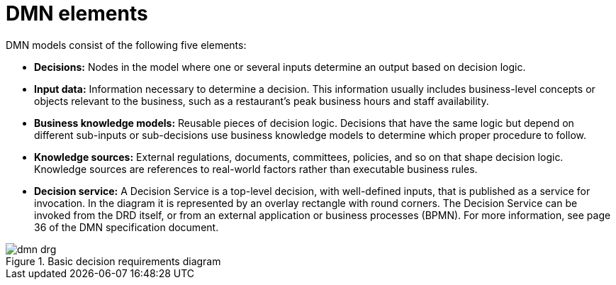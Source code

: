 [id='dmn-elements-ref']
= DMN elements

DMN models consist of the following five elements:

* *Decisions:* Nodes in the model where one or several inputs determine an output based on decision logic.
* *Input data:* Information necessary to determine a decision. This information usually includes business-level concepts or objects relevant to the business, such as a restaurant’s peak business hours and staff availability.
* *Business knowledge models:* Reusable pieces of decision logic. Decisions that have the same logic but depend on different sub-inputs or sub-decisions use business knowledge models to determine which proper procedure to follow.
* *Knowledge sources:* External regulations, documents, committees, policies, and so on that shape decision logic. Knowledge sources are references to real-world factors rather than executable business rules.
* *Decision service:* A Decision Service is a top-level decision, with well-defined inputs, that is published as a service for invocation. In the diagram it is represented by an overlay rectangle with round corners. The Decision Service can be invoked from the DRD itself, or from an external application or business processes (BPMN). For more information, see page 36 of the DMN specification document.

.Basic decision requirements diagram
image::dmn-drg.png[]
